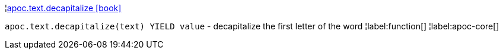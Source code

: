 ¦xref::overview/apoc.text/apoc.text.decapitalize.adoc[apoc.text.decapitalize icon:book[]] +

`apoc.text.decapitalize(text) YIELD value` - decapitalize the first letter of the word
¦label:function[]
¦label:apoc-core[]

